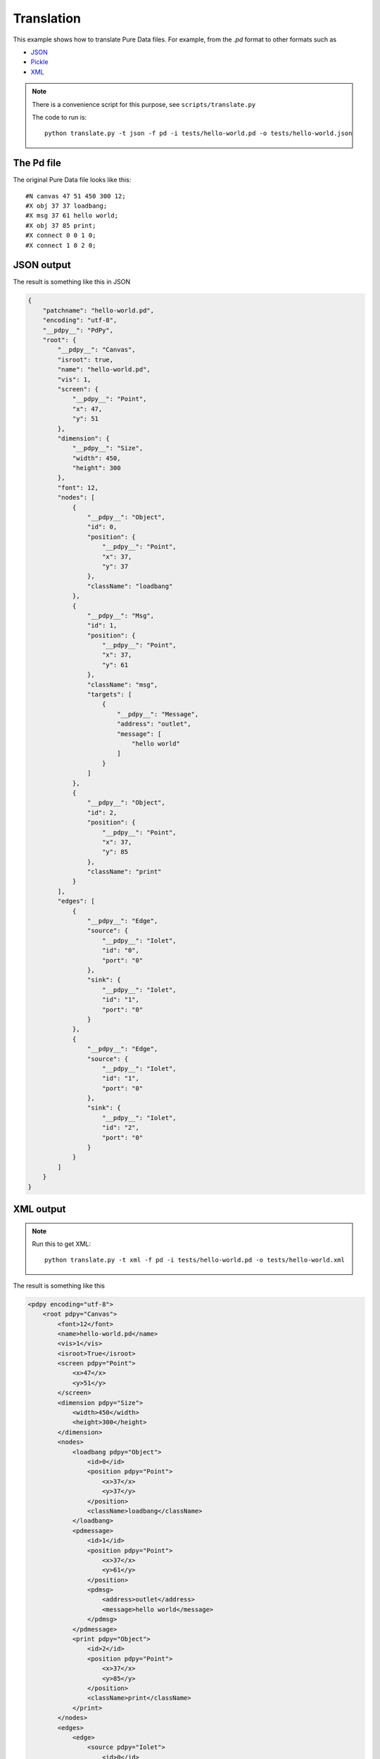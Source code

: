 Translation
===========

This example shows how to translate Pure Data files.
For example, from the `.pd` format to other formats such as

* `JSON <https://www.json.org/json-en.html>`_
* `Pickle <https://docs.python.org/3/library/pickle.html#module-pickle>`_
* `XML <https://www.w3.org/standards/xml>`_


.. note::
 
  There is a convenience script for this purpose, see ``scripts/translate.py``

  The code to run is::
    
    python translate.py -t json -f pd -i tests/hello-world.pd -o tests/hello-world.json


The Pd file
-----------

The original Pure Data file looks like this::

  #N canvas 47 51 450 300 12;
  #X obj 37 37 loadbang;
  #X msg 37 61 hello world;
  #X obj 37 85 print;
  #X connect 0 0 1 0;
  #X connect 1 0 2 0;


JSON output
-----------

The result is something like this in JSON


.. code-block:: json

  {
      "patchname": "hello-world.pd",
      "encoding": "utf-8",
      "__pdpy__": "PdPy",
      "root": {
          "__pdpy__": "Canvas",
          "isroot": true,
          "name": "hello-world.pd",
          "vis": 1,
          "screen": {
              "__pdpy__": "Point",
              "x": 47,
              "y": 51
          },
          "dimension": {
              "__pdpy__": "Size",
              "width": 450,
              "height": 300
          },
          "font": 12,
          "nodes": [
              {
                  "__pdpy__": "Object",
                  "id": 0,
                  "position": {
                      "__pdpy__": "Point",
                      "x": 37,
                      "y": 37
                  },
                  "className": "loadbang"
              },
              {
                  "__pdpy__": "Msg",
                  "id": 1,
                  "position": {
                      "__pdpy__": "Point",
                      "x": 37,
                      "y": 61
                  },
                  "className": "msg",
                  "targets": [
                      {
                          "__pdpy__": "Message",
                          "address": "outlet",
                          "message": [
                              "hello world"
                          ]
                      }
                  ]
              },
              {
                  "__pdpy__": "Object",
                  "id": 2,
                  "position": {
                      "__pdpy__": "Point",
                      "x": 37,
                      "y": 85
                  },
                  "className": "print"
              }
          ],
          "edges": [
              {
                  "__pdpy__": "Edge",
                  "source": {
                      "__pdpy__": "Iolet",
                      "id": "0",
                      "port": "0"
                  },
                  "sink": {
                      "__pdpy__": "Iolet",
                      "id": "1",
                      "port": "0"
                  }
              },
              {
                  "__pdpy__": "Edge",
                  "source": {
                      "__pdpy__": "Iolet",
                      "id": "1",
                      "port": "0"
                  },
                  "sink": {
                      "__pdpy__": "Iolet",
                      "id": "2",
                      "port": "0"
                  }
              }
          ]
      }
  }


XML output
----------


.. note::

  Run this to get XML::
  
    python translate.py -t xml -f pd -i tests/hello-world.pd -o tests/hello-world.xml 


The result is something like this


.. code-block:: xml

  <pdpy encoding="utf-8">
      <root pdpy="Canvas">
          <font>12</font>
          <name>hello-world.pd</name>
          <vis>1</vis>
          <isroot>True</isroot>
          <screen pdpy="Point">
              <x>47</x>
              <y>51</y>
          </screen>
          <dimension pdpy="Size">
              <width>450</width>
              <height>300</height>
          </dimension>
          <nodes>
              <loadbang pdpy="Object">
                  <id>0</id>
                  <position pdpy="Point">
                      <x>37</x>
                      <y>37</y>
                  </position>
                  <className>loadbang</className>
              </loadbang>
              <pdmessage>
                  <id>1</id>
                  <position pdpy="Point">
                      <x>37</x>
                      <y>61</y>
                  </position>
                  <pdmsg>
                      <address>outlet</address>
                      <message>hello world</message>
                  </pdmsg>
              </pdmessage>
              <print pdpy="Object">
                  <id>2</id>
                  <position pdpy="Point">
                      <x>37</x>
                      <y>85</y>
                  </position>
                  <className>print</className>
              </print>
          </nodes>
          <edges>
              <edge>
                  <source pdpy="Iolet">
                      <id>0</id>
                      <port>0</port>
                  </source>
                  <sink pdpy="Iolet">
                      <id>1</id>
                      <port>0</port>
                  </sink>
              </edge>
              <edge>
                  <source pdpy="Iolet">
                      <id>1</id>
                      <port>0</port>
                  </source>
                  <sink pdpy="Iolet">
                      <id>2</id>
                      <port>0</port>
                  </sink>
              </edge>
          </edges>
      </root>
  </pdpy>

